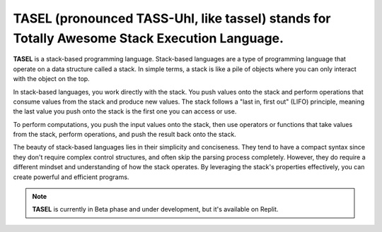 TASEL (pronounced TASS-Uhl, like tassel) stands for Totally Awesome Stack Execution Language.
===================================

**TASEL** is a stack-based programming language. Stack-based languages are a type of programming language that operate on a data structure called a stack. In simple terms, a stack is like a pile of objects where you can only interact with the object on the top.

In stack-based languages, you work directly with the stack. You push values onto the stack and perform operations that consume values from the stack and produce new values. The stack follows a "last in, first out" (LIFO) principle, meaning the last value you push onto the stack is the first one you can access or use.

To perform computations, you push the input values onto the stack, then use operators or functions that take values from the stack, perform operations, and push the result back onto the stack.

The beauty of stack-based languages lies in their simplicity and conciseness. They tend to have a compact syntax since they don't require complex control structures, and often skip the parsing process completely. However, they do require a different mindset and understanding of how the stack operates. By leveraging the stack's properties effectively, you can create powerful and efficient programs.

.. note::

   **TASEL** is currently in Beta phase and under development, but it's available on Replit.
